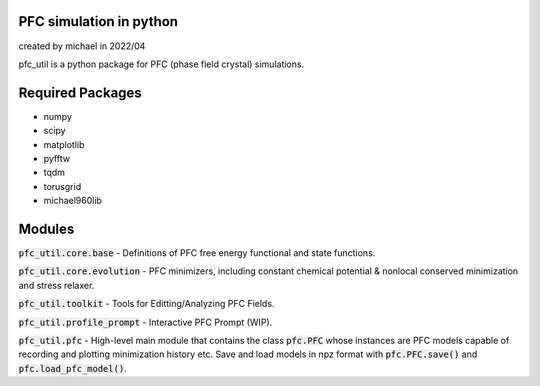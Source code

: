 PFC simulation in python
==============================

created by michael in 2022/04

pfc_util is a python package for PFC (phase field crystal) simulations.

Required Packages
======================
* numpy
* scipy
* matplotlib
* pyfftw
* tqdm
* torusgrid
* michael960lib


Modules
========

:code:`pfc_util.core.base` - Definitions of PFC free energy functional and state functions.

:code:`pfc_util.core.evolution` - PFC minimizers, including constant chemical potential & nonlocal conserved minimization and stress relaxer.

:code:`pfc_util.toolkit` - Tools for Editting/Analyzing PFC Fields.

:code:`pfc_util.profile_prompt` - Interactive PFC Prompt (WIP).

:code:`pfc_util.pfc` - High-level main module that contains the class :code:`pfc.PFC` whose instances are PFC models capable of recording and plotting minimization history etc. Save and load models in npz format with :code:`pfc.PFC.save()` and :code:`pfc.load_pfc_model()`.
